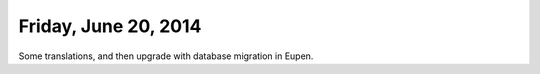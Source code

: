 =====================
Friday, June 20, 2014
=====================

Some translations, and then upgrade with database migration in Eupen.
